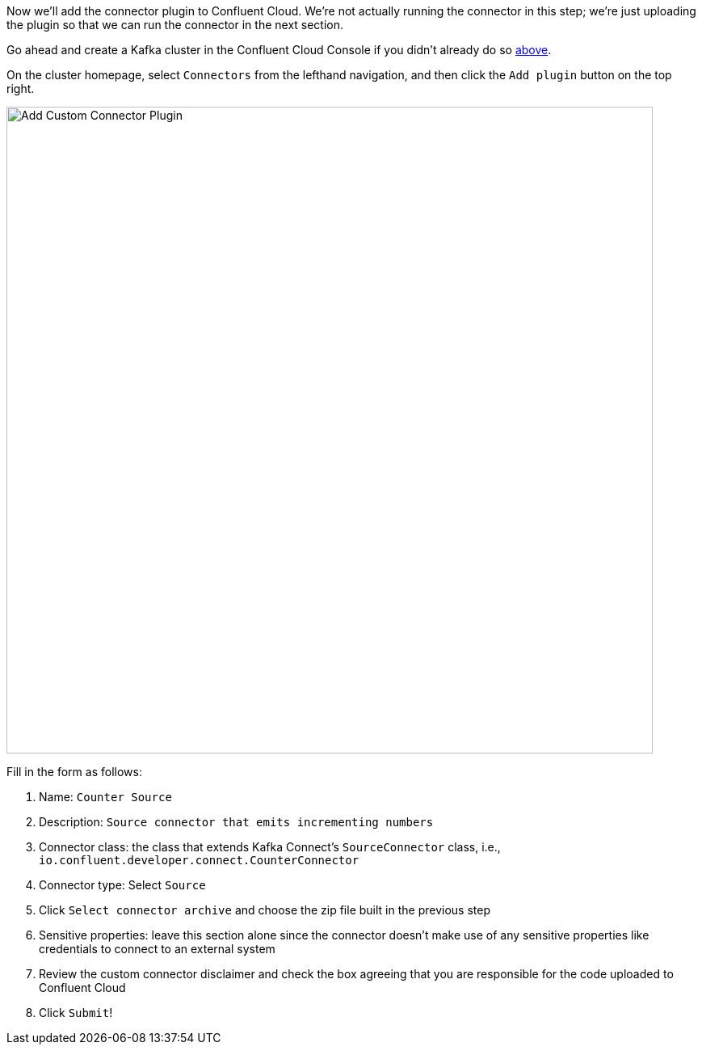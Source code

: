 Now we'll add the connector plugin to Confluent Cloud. We're not actually running the connector in this step; we're just uploading the plugin so that we can run the connector in the next section.

Go ahead and create a Kafka cluster in the Confluent Cloud Console if you didn't already do so link:#provision-your-kafka-cluster[above].

On the cluster homepage, select `Connectors` from the lefthand navigation, and then click the `Add plugin` button on the top right.

+++++
<img src="{{ "/assets/img/custom-connector-add-plugin.png" | relative_url }}" alt="Add Custom Connector Plugin" width=800 />
+++++

Fill in the form as follows:

1. Name: `Counter Source`
2. Description: `Source connector that emits incrementing numbers`
3. Connector class: the class that extends Kafka Connect's `SourceConnector` class, i.e., `io.confluent.developer.connect.CounterConnector`
4. Connector type: Select `Source`
5. Click `Select connector archive` and choose the zip file built in the previous step
6. Sensitive properties: leave this section alone since the connector doesn't make use of any sensitive properties like credentials to connect to an external system
7. Review the custom connector disclaimer and check the box agreeing that you are responsible for the code uploaded to Confluent Cloud
8. Click `Submit`!

